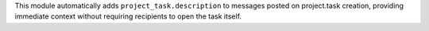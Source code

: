 This module automatically adds ``project_task.description`` to messages posted on project.task creation, providing immediate context without requiring recipients to open the task itself.
